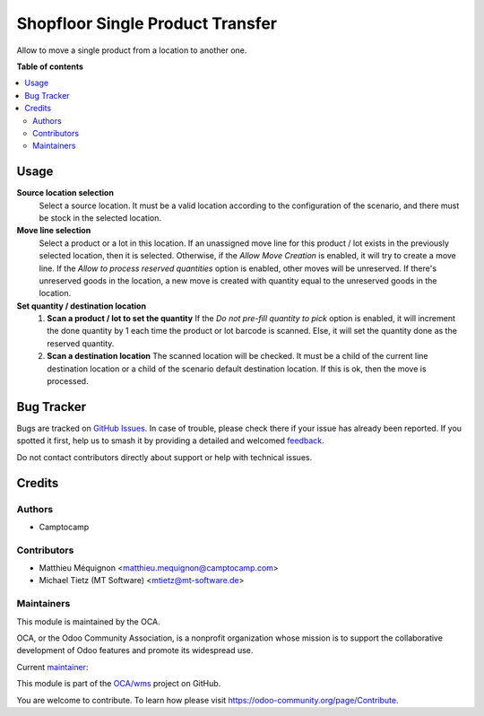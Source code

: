 =================================
Shopfloor Single Product Transfer
=================================

.. 
   !!!!!!!!!!!!!!!!!!!!!!!!!!!!!!!!!!!!!!!!!!!!!!!!!!!!
   !! This file is generated by oca-gen-addon-readme !!
   !! changes will be overwritten.                   !!
   !!!!!!!!!!!!!!!!!!!!!!!!!!!!!!!!!!!!!!!!!!!!!!!!!!!!
   !! source digest: sha256:5d7a1990e919b79013e576fb8b76a330c7a6699d8a90cbcc823430a91c86a1b8
   !!!!!!!!!!!!!!!!!!!!!!!!!!!!!!!!!!!!!!!!!!!!!!!!!!!!

.. |badge1| image:: https://img.shields.io/badge/maturity-Beta-yellow.png
    :target: https://odoo-community.org/page/development-status
    :alt: Beta
.. |badge2| image:: https://img.shields.io/badge/licence-AGPL--3-blue.png
    :target: http://www.gnu.org/licenses/agpl-3.0-standalone.html
    :alt: License: AGPL-3
.. |badge3| image:: https://img.shields.io/badge/github-OCA%2Fwms-lightgray.png?logo=github
    :target: https://github.com/OCA/wms/tree/14.0/shopfloor_single_product_transfer
    :alt: OCA/wms
.. |badge4| image:: https://img.shields.io/badge/weblate-Translate%20me-F47D42.png
    :target: https://translation.odoo-community.org/projects/wms-14-0/wms-14-0-shopfloor_single_product_transfer
    :alt: Translate me on Weblate
.. |badge5| image:: https://img.shields.io/badge/runboat-Try%20me-875A7B.png
    :target: https://runboat.odoo-community.org/builds?repo=OCA/wms&target_branch=14.0
    :alt: Try me on Runboat

|badge1| |badge2| |badge3| |badge4| |badge5|

Allow to move a single product from a location to another one.

**Table of contents**

.. contents::
   :local:

Usage
=====

**Source location selection**
  Select a source location.
  It must be a valid location according to the configuration of the scenario,
  and there must be stock in the selected location.

**Move line selection**
  Select a product or a lot in this location.
  If an unassigned move line for this product / lot exists in the previously selected
  location, then it is selected.
  Otherwise, if the `Allow Move Creation` is enabled, it will try to create a move line.
  If the `Allow to process reserved quantities` option is enabled, other moves
  will be unreserved.
  If there's unreserved goods in the location, a new move is created with quantity equal
  to the unreserved goods in the location.

**Set quantity / destination location**
  1. **Scan a product / lot to set the quantity**
     If the `Do not pre-fill quantity to pick` option is enabled, it will increment the
     done quantity by 1 each time the product or lot barcode is scanned.
     Else, it will set the quantity done as the reserved quantity.
  2. **Scan a destination location**
     The scanned location will be checked.
     It must be a child of the current line destination location or a child of
     the scenario default destination location.
     If this is ok, then the move is processed.

Bug Tracker
===========

Bugs are tracked on `GitHub Issues <https://github.com/OCA/wms/issues>`_.
In case of trouble, please check there if your issue has already been reported.
If you spotted it first, help us to smash it by providing a detailed and welcomed
`feedback <https://github.com/OCA/wms/issues/new?body=module:%20shopfloor_single_product_transfer%0Aversion:%2014.0%0A%0A**Steps%20to%20reproduce**%0A-%20...%0A%0A**Current%20behavior**%0A%0A**Expected%20behavior**>`_.

Do not contact contributors directly about support or help with technical issues.

Credits
=======

Authors
~~~~~~~

* Camptocamp

Contributors
~~~~~~~~~~~~

* Matthieu Méquignon <matthieu.mequignon@camptocamp.com>
* Michael Tietz (MT Software) <mtietz@mt-software.de>

Maintainers
~~~~~~~~~~~

This module is maintained by the OCA.

.. image:: https://odoo-community.org/logo.png
   :alt: Odoo Community Association
   :target: https://odoo-community.org

OCA, or the Odoo Community Association, is a nonprofit organization whose
mission is to support the collaborative development of Odoo features and
promote its widespread use.

.. |maintainer-mmequignon| image:: https://github.com/mmequignon.png?size=40px
    :target: https://github.com/mmequignon
    :alt: mmequignon

Current `maintainer <https://odoo-community.org/page/maintainer-role>`__:

|maintainer-mmequignon| 

This module is part of the `OCA/wms <https://github.com/OCA/wms/tree/14.0/shopfloor_single_product_transfer>`_ project on GitHub.

You are welcome to contribute. To learn how please visit https://odoo-community.org/page/Contribute.
